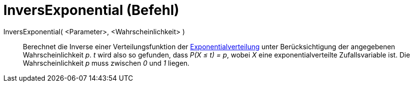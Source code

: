 = InversExponential (Befehl)
:page-en: commands/InverseExponential
ifdef::env-github[:imagesdir: /de/modules/ROOT/assets/images]

InversExponential( <Parameter>, <Wahrscheinlichkeit> )::
  Berechnet die Inverse einer Verteilungsfunktion der
  http://en.wikipedia.org/wiki/de:Exponentialverteilung[Exponentialverteilung] unter Berücksichtigung der angegebenen
  Wahrscheinlichkeit _p_.
  _t_ wird also so gefunden, dass _P(X ≤ t) = p_, wobei _X_ eine exponentialverteilte Zufallsvariable ist.
  Die Wahrscheinlichkeit _p_ muss zwischen _0_ und _1_ liegen.
